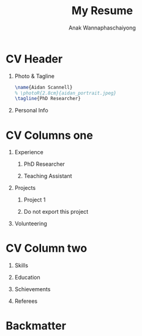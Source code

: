 #+TITLE: My Resume
#+AUTHOR: Anak Wannaphaschaiyong
#+EXCLUDE_TAGS: noexport
#+LANGUAGE: en
#+SELECT_TAGS: export
#+OPTIONS: toc:nil title:nil H:1
#+LATEX_CLASS: altacv
#+LATEX_HEADER: \columnratio{0.6} % Set the left/right column width ratio to 6:4.
#+MACRO: cvevent \cvevent{$1}{$2}{$3}{$4}
#+MACRO: cvachievement \cvachievement{$1}{$2}{$3}{$4}
#+MACRO: cvtag \cvtag{$1}
#+MACRO: divider \par\divider

* Config :noexport:
** LaTeX Config
#+BEGIN_SRC emacs-lisp
(setq org-latex-packages-alist 'nil)
(setq org-latex-default-packages-alist
      '(("rm" "roboto"  t)
        ("defaultsans" "lato" t)
        ("" "paracol" t)
        ))
#+END_SRC

#+RESULTS:
| rm          | roboto  | t |
| defaultsans | lato    | t |
|             | paracol | t |

** Exporter Settings
** Macros
* CV Header
** Photo & Tagline
:PROPERTIES:
:ID:       93c7075b-d316-45b6-84d9-46f941349d9d
:END:
#+BEGIN_SRC latex
\name{Aidan Scannell}
% \photoR{2.8cm}{aidan_portrait.jpeg}
\tagline{PhD Researcher}
#+END_SRC
** Personal Info
#+BEGIN_EXPORT latex
\personalinfo{%
    \homepage{www.aidanscannell.com}
    \email{scannell.aidan@gmail.com}
    \phone{+44 787 558 3912}
    \location{Bristol, UK}
    \github{aidanscannell}
    \linkedin{aidan-scannell-82522789/}
}
\makecvheader
#+END_EXPORT
* CV Columns one
** Experience
*** PhD Researcher
*** Teaching Assistant
** Projects
*** Project 1
*** Do not export this project
** Publication :noexport:
#+begin_export latex
\nocite{*}
\printbibliography[heading=pubtype,title={\printinfo{\faBook}{Books}},type=book]
\divider
\printbibliography[heading=pubtype,title={\printinfo{\faFile*[regular]}{Journal Articles}},type=article]
\divider
\printbibliography[heading=pubtype,title={\printinfo{\faUsers}{Conference Proceedings}},type=inproceedings]
#+end_export
** Volunteering
* CV Column two
** Skills
** Education
** My Life Philosophy :noexport:
** Schievements
** Languages :noexport:
** Referees
* Backmatter
